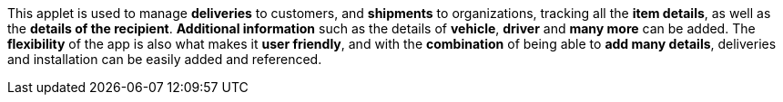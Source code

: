 This applet is used to manage *deliveries* to customers, and *shipments* to organizations, tracking all the *item details*, as well as the *details of the recipient*. *Additional information* such as the details of *vehicle*, *driver* and *many more* can be added. The *flexibility* of the app is also what makes it *user friendly*, and with the *combination* of being able to *add many details*, deliveries and installation can be easily added and referenced. 
